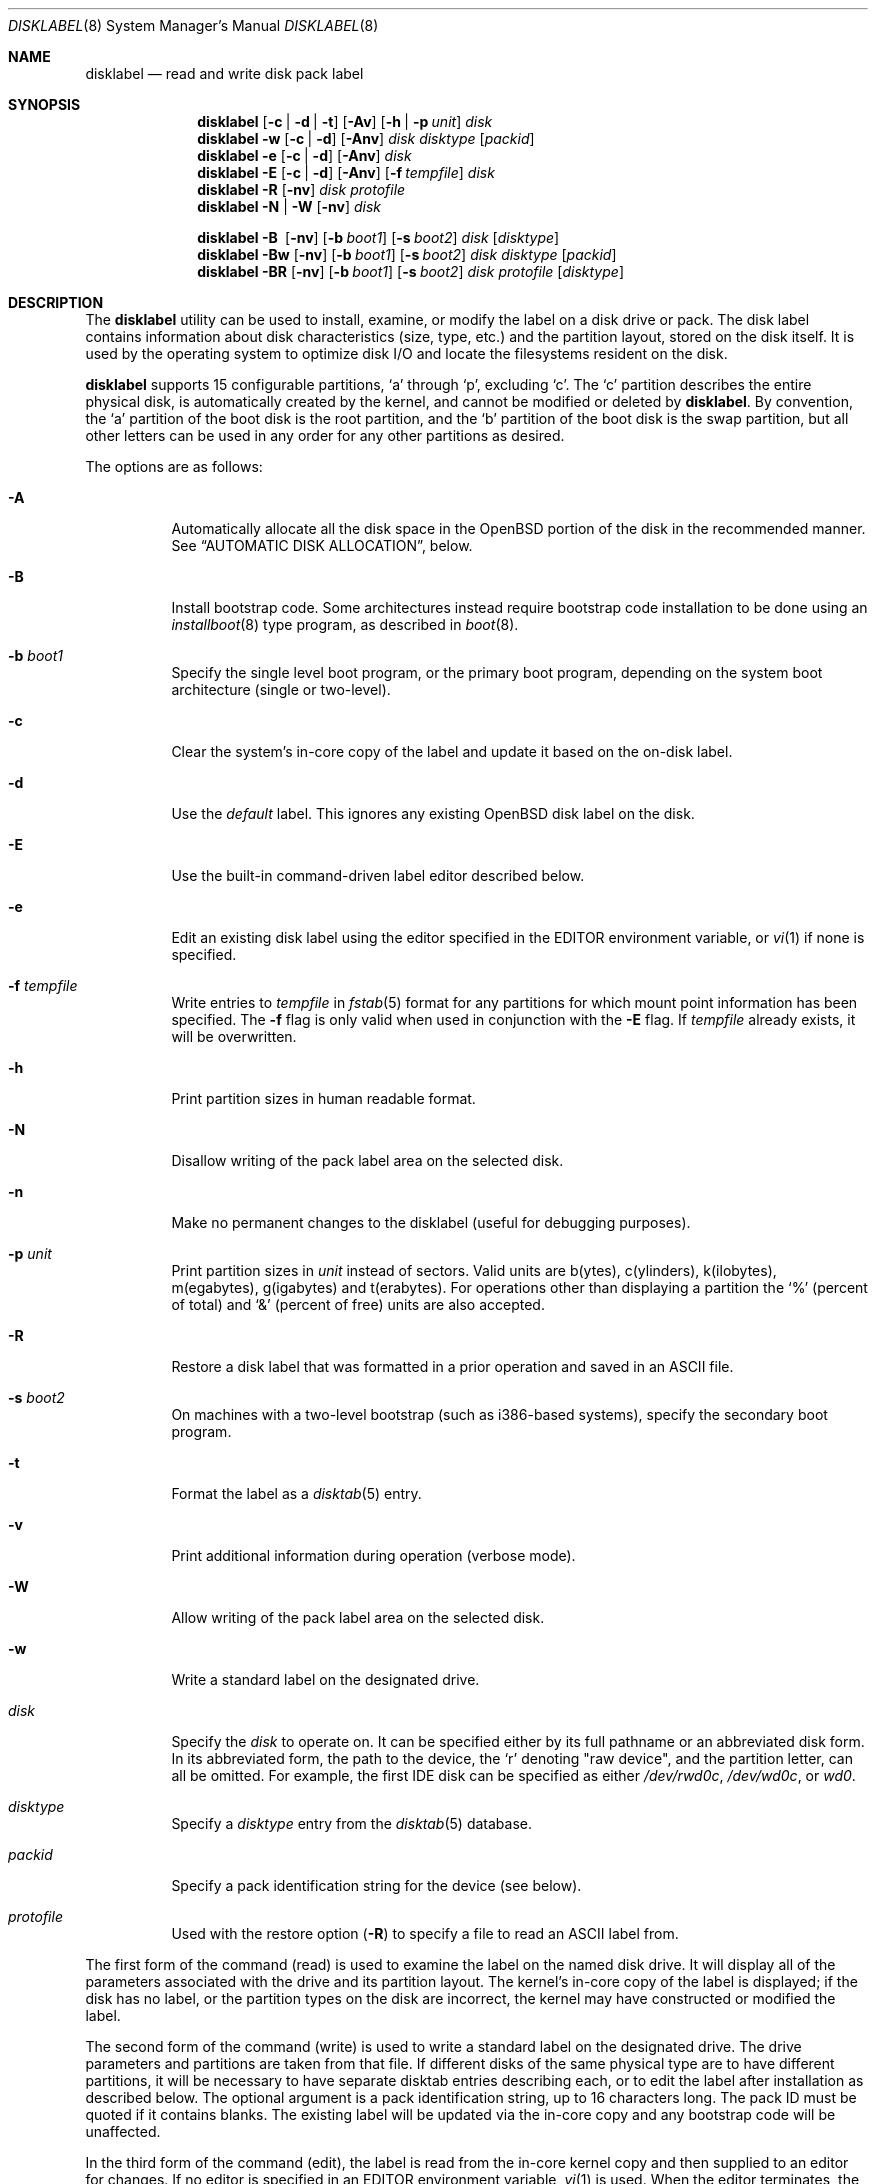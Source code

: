 .\"	$OpenBSD: disklabel.8,v 1.86 2009/07/27 12:39:50 jmc Exp $
.\"	$NetBSD: disklabel.8,v 1.9 1995/03/18 14:54:38 cgd Exp $
.\"
.\" Copyright (c) 1987, 1988, 1991, 1993
.\"	The Regents of the University of California.  All rights reserved.
.\"
.\" This code is derived from software contributed to Berkeley by
.\" Symmetric Computer Systems.
.\"
.\" Redistribution and use in source and binary forms, with or without
.\" modification, are permitted provided that the following conditions
.\" are met:
.\" 1. Redistributions of source code must retain the above copyright
.\"    notice, this list of conditions and the following disclaimer.
.\" 2. Redistributions in binary form must reproduce the above copyright
.\"    notice, this list of conditions and the following disclaimer in the
.\"    documentation and/or other materials provided with the distribution.
.\" 3. Neither the name of the University nor the names of its contributors
.\"    may be used to endorse or promote products derived from this software
.\"    without specific prior written permission.
.\"
.\" THIS SOFTWARE IS PROVIDED BY THE REGENTS AND CONTRIBUTORS ``AS IS'' AND
.\" ANY EXPRESS OR IMPLIED WARRANTIES, INCLUDING, BUT NOT LIMITED TO, THE
.\" IMPLIED WARRANTIES OF MERCHANTABILITY AND FITNESS FOR A PARTICULAR PURPOSE
.\" ARE DISCLAIMED.  IN NO EVENT SHALL THE REGENTS OR CONTRIBUTORS BE LIABLE
.\" FOR ANY DIRECT, INDIRECT, INCIDENTAL, SPECIAL, EXEMPLARY, OR CONSEQUENTIAL
.\" DAMAGES (INCLUDING, BUT NOT LIMITED TO, PROCUREMENT OF SUBSTITUTE GOODS
.\" OR SERVICES; LOSS OF USE, DATA, OR PROFITS; OR BUSINESS INTERRUPTION)
.\" HOWEVER CAUSED AND ON ANY THEORY OF LIABILITY, WHETHER IN CONTRACT, STRICT
.\" LIABILITY, OR TORT (INCLUDING NEGLIGENCE OR OTHERWISE) ARISING IN ANY WAY
.\" OUT OF THE USE OF THIS SOFTWARE, EVEN IF ADVISED OF THE POSSIBILITY OF
.\" SUCH DAMAGE.
.\"
.\"	@(#)disklabel.8	8.2 (Berkeley) 4/19/94
.\"
.Dd $Mdocdate: July 27 2009 $
.Dt DISKLABEL 8
.Os
.Sh NAME
.Nm disklabel
.Nd read and write disk pack label
.Sh SYNOPSIS
.Nm disklabel
.Op Fl c | d | t
.Op Fl Av
.Op Fl h | p Ar unit
.Ar disk
.Nm disklabel
.Fl w
.Op Fl c | d
.Op Fl Anv
.Ar disk Ar disktype
.Op Ar packid
.Nm disklabel
.Fl e
.Op Fl c | d
.Op Fl Anv
.Ar disk
.Nm disklabel
.Fl E
.Op Fl c | d
.Op Fl Anv
.Op Fl f Ar tempfile
.Ar disk
.Nm disklabel
.Fl R
.Op Fl nv
.Ar disk Ar protofile
.Nm disklabel
.Fl N | W
.Op Fl nv
.Ar disk
.Pp
.Nm disklabel
.Fl B\ \&
.Op Fl nv
.Op Fl b Ar boot1
.Op Fl s Ar boot2
.Ar disk
.Op Ar disktype
.Nm disklabel
.Fl Bw
.Op Fl nv
.Op Fl b Ar boot1
.Op Fl s Ar boot2
.Ar disk Ar disktype
.Op Ar packid
.Nm disklabel
.Fl BR
.Op Fl nv
.Op Fl b Ar boot1
.Op Fl s Ar boot2
.Ar disk Ar protofile
.Op Ar disktype
.Sh DESCRIPTION
The
.Nm
utility can be used to install, examine, or modify the label on a disk drive or
pack.
The disk label contains information about disk characteristics
.Pq size, type, etc.
and the partition layout, stored on the disk itself.
It is used by the operating system to optimize disk I/O and
locate the filesystems resident on the disk.
.Pp
.Nm
supports 15 configurable partitions,
.Sq a
through
.Sq p ,
excluding
.Sq c .
The
.Sq c
partition describes the entire physical disk, is automatically created
by the kernel, and cannot be modified or deleted by
.Nm .
By convention, the
.Sq a
partition of the boot disk is the root partition, and the
.Sq b
partition of the boot disk is the swap partition,
but all other letters can be used in any order for any other
partitions as desired.
.Pp
The options are as follows:
.Bl -tag -width Ds
.It Fl A
Automatically allocate all the disk space in the
.Ox
portion of the disk in the recommended manner.
See
.Sx AUTOMATIC DISK ALLOCATION ,
below.
.It Fl B
Install bootstrap code.
Some architectures instead require bootstrap code installation to be
done using an
.Xr installboot 8
type program, as described in
.Xr boot 8 .
.It Fl b Ar boot1
Specify the single level boot program, or the primary boot program,
depending on the system boot architecture
.Pq single or two-level .
.It Fl c
Clear the system's in-core copy of the label and update it based on
the on-disk label.
.It Fl d
Use the
.Em default
label.
This ignores any existing
.Ox
disk label on the disk.
.It Fl E
Use the built-in command-driven label editor described below.
.It Fl e
Edit an existing disk label using the editor specified in the
.Ev EDITOR
environment variable, or
.Xr vi 1
if none is specified.
.It Fl f Ar tempfile
Write entries to
.Ar tempfile
in
.Xr fstab 5
format for any partitions for which mount point information has been
specified.
The
.Fl f
flag is only valid when used in conjunction with the
.Fl E
flag.
If
.Ar tempfile
already exists, it will be overwritten.
.It Fl h
Print partition sizes in human readable format.
.It Fl N
Disallow writing of the pack label area on the selected disk.
.It Fl n
Make no permanent changes to the disklabel
.Pq useful for debugging purposes .
.It Fl p Ar unit
Print partition sizes in
.Ar unit
instead of sectors.
Valid units are b(ytes), c(ylinders), k(ilobytes), m(egabytes), g(igabytes)
and t(erabytes).
For operations other than displaying a partition the
.Ql %
(percent of total) and
.Ql &
(percent of free) units are also accepted.
.It Fl R
Restore a disk label that was formatted in a prior operation and
saved in an
.Tn ASCII
file.
.It Fl s Ar boot2
On machines with a two-level bootstrap
.Pq such as i386-based systems ,
specify the secondary boot program.
.It Fl t
Format the label as a
.Xr disktab 5
entry.
.It Fl v
Print additional information during operation
.Pq verbose mode .
.It Fl W
Allow writing of the pack label area on the selected disk.
.It Fl w
Write a standard label on the designated drive.
.It Ar disk
Specify the
.Ar disk
to operate on.
It can be specified either by its full pathname or an abbreviated disk form.
In its abbreviated form, the path to the device, the
.Sq r
denoting
.Qq raw device ,
and the partition letter, can all be omitted.
For example, the first IDE disk can be specified as either
.Pa /dev/rwd0c ,
.Pa /dev/wd0c ,
or
.Ar wd0 .
.It Ar disktype
Specify a
.Ar disktype
entry from the
.Xr disktab 5
database.
.It Ar packid
Specify a pack identification string for the device
.Pq see below .
.It Ar protofile
Used with the restore option
.Pq Fl R
to specify a file to read an ASCII label from.
.El
.Pp
The first form of the command
.Pq read
is used to examine the label on the named disk drive.
It will display all of the parameters associated with the drive
and its partition layout.
The kernel's in-core copy of the label is displayed; if
the disk has no label, or the partition types on the disk are
incorrect, the kernel may have constructed or modified the label.
.Pp
The second form of the command
.Pq write
is used to write a standard label on the designated drive.
The drive parameters and partitions are taken from that file.
If different disks of the same physical type are
to have different partitions, it will be necessary to have separate
disktab entries describing each, or to edit the label after
installation as described below.
The optional argument is a pack
identification string, up to 16 characters long.
The pack ID must be quoted if it contains blanks.
The existing label will be updated via the in-core
copy and any bootstrap code will be unaffected.
.Pp
In the third form of the command
.Pq edit ,
the label is read from the in-core kernel copy
and then supplied to an editor for changes.
If no editor is specified in an
.Ev EDITOR
environment variable,
.Xr vi 1
is used.
When the editor terminates, the formatted label is reread and
used to rewrite the disk label.
Existing bootstrap code is unchanged.
.Pp
The built-in label editor
.Pq fourth form
provides a simple interactive label editor.
Some commands or prompts take an optional unit.
Available units are
.Sq b
for bytes,
.Sq c
for cylinders,
.Sq k
for kilobytes,
.Sq m
for megabytes,
and
.Sq g
for gigabytes.
Quantities will be rounded to the nearest
cylinder when units are specified for sizes
.Pq or offsets .
Commands may be aborted by entering
.Ql ^D
.Pq Control-D .
Entering
.Ql ^D
at the main
.Ql >
prompt will exit the editor.
At prompts that request a size,
.Ql *
may be entered to indicate the rest of the available space.
The editor commands are as follows:
.Bl -tag -width "p [unit] "
.It Cm ?\& Op Ar command
Display help message with all available commands.
A
.Em command
may be specified to get more detailed help.
There is also
.Pq simple
context-sensitive help available at most prompts.
.It Cm A
Allocate all the disk space in the recommended manner.
See
.Sx AUTOMATIC DISK ALLOCATION ,
below.
.It Cm a Op Ar part
Add new partition.
This option adds a new BSD partition.
If no partition letter is specified
.Pq a\-p ,
the user will be prompted for one.
.It Cm b
Set
.Ox
disk boundaries.
This option tells
.Nm
which parts of the disk it is allowed to modify.
This option is probably only useful for ports with
.Xr fdisk 8
partition tables where the ending sector in the MBR is incorrect.
The user may enter
.Ql *
at the
.Dq Size
prompt to indicate the entire size of the disk
.Pq minus the starting sector .
This is useful for disks larger than 8 gigabytes where the
fdisk partition table is incapable of storing the real size.
.It Cm c Op Ar part
Change the size of an existing partition.
If no partition is specified, the user will be prompted for one.
The new size may be
in terms of the aforementioned units and may also be prefixed with
.Ql +
or
.Ql -
to change the size by a relative amount.
.It Cm D
Sets the disk label to the default values as reported by the kernel.
This simulates the case where there is no disk label.
.It Cm d Op Ar part
Delete an existing partition (or
.Ql *
to delete all partitions).
If no partition is specified, the user will be prompted for one.
.It Cm e
Edit drive parameters.
This option is used to set the following parameters:
disk type, a descriptive label string, sectors/track,
tracks/cylinder, sectors/cylinder, number of cylinders,
total sectors, rpm, and interleave.
.It Xo
.Cm g
.Op Ar d | u
.Xc
Set disk geometry based on what the
.Em disk
or
.Em user
thinks (the
.Em user
geometry is simply what the label said before
.Nm
made any changes).
.It Cm l Op Ar unit
Print the disk label header.
.It Cm M
Display this manual page.
.It Cm m Op Ar part
Modify parameters for an existing partition.
If no partition is specified, the user will be prompted for one.
This option allows
the user to change the filesystem type, starting offset, partition size,
and mount point for the specified partition.
If expert mode is enabled (see
.Cm X
below), then block fragment size, block size, and cylinders per group
can also be modified.
Note that not all parameters are configurable for non-BSD partitions.
.It Cm n Op Ar part
Name the mount point for an existing partition.
If no partition is specified, the user will be prompted for one.
This option is only valid if
.Nm
was invoked with the
.Fl f
flag.
.It Cm p Op Ar unit
Print the current partition list.
If a
.Em unit
is given, the size and offsets are displayed in terms of the
specified unit.
If the unit is
.Sq *
it is automatically determined by the size of the smallest
partition.
.It Cm q
Quit the editor.
If any changes have been made, the user will be
asked whether or not to save the changes to the on-disk label.
.It Cm r
Recalculate free space.
This command displays all the free areas on the disk and the total
number of free sectors.
.It Cm s Op Ar path
Save the label to a file in
.Tn ASCII
format (suitable for loading via the
.Fl R
option).
If no path is specified, the user will be prompted for one.
.It Cm U
Undo all changes made since entering the editor.
.It Cm u
Undo
.Pq or redo
last change.
Entering
.Em u
once will undo the last change.
Entering it again will restore the change.
.It Cm w
Write the label to disk.
This option will commit any changes to the on-disk label.
.It Cm X
Toggle
.Dq expert mode .
By default, some settings are reserved for experts only
(such as the block and fragment size on ffs partitions).
.It Cm x
Exit the editor without saving any changes to the label.
.It Cm z
Zero out the existing partition table and mountpoint information.
The drive parameters are not changed.
.El
.Pp
In the restore form of the command
.Pq fifth form ,
the prototype file used to create the label should be in the same format
as that produced when reading or editing a label.
Comments are delimited by
.Ar #
and newline.
Any existing bootstrap code will be unaffected.
.Pp
The sixth form of the command
.Pq protect
is used to control write access to the label area of a disk
so that the label cannot be inadvertently overwritten.
The
.Fl N
and
.Fl W
options are only available on architectures that support this feature,
such as vax, hp300 and some sparc models.
.Pp
The final three forms of
.Nm
are used to install bootstrap code on machines where the bootstrap is
part of the label.
The bootstrap code is comprised of one or two boot programs,
depending on the machine.
.Pp
When installing bootstrap code with the
.Fl B
flag, if the names are not explicitly given, standard boot programs
will be used.
The boot programs are located in
.Pa /usr/mdec .
The names of the programs are taken from the
.Dq b0
and
.Dq b1
parameters of the
.Xr disktab 5
entry for the disk if
.Ar disktype
was given and its disktab entry exists and includes those parameters.
Otherwise, boot program names are derived from the name of the
disk.
These names are of the form
.Pa basename Ns boot
for the primary
.Pq or only
bootstrap, and
.Pf boot Pa basename
for the secondary bootstrap; for example,
.Pa /usr/mdec/sdboot
and
.Pa /usr/mdec/bootsd
if the disk device is
.Em sd0 .
.Pp
The first of the three boot-installation forms is used to install
bootstrap code without changing the existing label.
It is essentially a read command with respect to the disk label itself
and all options are related to the specification of the boot program
as described previously.
The final two forms are analogous to the basic write and restore versions
except that they will install bootstrap code in addition to a new label.
.Pp
Note that when a disk has no real BSD disklabel, the kernel creates a
default label so that the disk can be used.
This default label will include other partitions found on the disk if
they are supported on your architecture.
For example, on systems that support
.Xr fdisk 8
partitions the default label will also include DOS and Linux partitions.
However, these entries are not dynamic, they are fixed at the time
.Nm
is run.
That means that subsequent changes that affect non-OpenBSD
partitions will not be present in the default label,
though they may be updated by hand.
To see the default label, run
.Nm
with the
.Fl d
flag.
.Nm
can then be run with the
.Fl e
flag and any entries pasted as desired from the default label into the real one.
.Sh AUTOMATIC DISK ALLOCATION
The
.Fl A
option and the editor command
.Cm A
automatically create a disklabel with a set of partitions
suitable for a majority of
.Ox
installations.
Any existing
.Ox
disklabel on the disk is ignored, but native partitions
that would normally be spoofed are preserved in the disklabel,
and are not modified during the allocation process.
.Pp
Disk size determines the set of partitions which are created.
Each partition is allocated space between a specified minimum
and maximum.
Each partition is allocated its minimum and remaining space
is split between the partitions up to their maximum allowed space,
which is a fixed percentage.
Space left after all partitions have reached their maximum size
is left unallocated.
The sizes below are approximations,
and may vary from architecture to architecture.
.Pp
.Sy Disks \*(Gt 6.5 Gigabytes
.Bd -literal -offset indent -compact
/		 5% of disk.  80M \(en 1G
swap		 5% of disk.  80M \(en 2x max physical memory
/tmp		 8% of disk. 120M \(en 4G
/var		13% of disk.  80M \(en 2x size of crash dump
/usr		 2% of disk. 600M \(en 2G
/usr/X11R6	 3% of disk. 512M \(en 1G
/usr/local	 5% of disk.   2G \(en 6G
/usr/src	 3% of disk.   1G \(en 2G
/usr/obj	 3% of disk.   1G \(en 2G
/home		53% of disk.   1G \(en 300G
.Ed
.Pp
.Sy Disks \*(Gt 2 Gigabytes
.Bd -literal -offset indent -compact
/		 5% of disk. 800M \(en 2G
swap		10% of disk.  80M \(en 2x max physical memory
/usr		78% of disk. 900M \(en 3G
/home		 7% of disk. 256M \(en 2G
.Ed
.Pp
.Sy Disks \*(Gt 700 Megabytes
.Bd -literal -offset indent -compact
/		95% of disk. 700M \(en 4G
swap		 5% of disk.   1M \(en 2x max physical memory
.Ed
.Sh FILES
.Bl -tag -width Pa -compact
.It Pa /etc/disklabels
Directory for backup labels.
.It Pa /etc/disktab
Disk description file.
.It Pa /usr/mdec/ Ns Em xx Ns boot
Primary bootstrap.
.It Pa /usr/mdec/boot Ns Em xx
Secondary bootstrap.
.El
.Sh EXAMPLES
Display the in-core label for sd0 as obtained via
.Pa /dev/rsd0c :
.Pp
.Dl # disklabel sd0
.Pp
Create a label for sd0 based on information for
.Dq sd2212
found in
.Pa /etc/disktab .
Any existing bootstrap code will be clobbered.
.Pp
.Dl # disklabel -w /dev/rsd0c sd2212 foo
.Pp
Read the on-disk label for sd0, edit it and reinstall in-core as
well as on-disk.
Existing bootstrap code is unaffected.
.Pp
.Dl # disklabel -e sd0
.Pp
Restore the on-disk and in-core label for sd0 from information in
.Pa mylabel .
Existing bootstrap code is unaffected.
.Pp
.Dl # disklabel -R sd0 mylabel
.Pp
Install a new bootstrap on sd0.
The boot code comes from
.Pa /usr/mdec/sdboot
and possibly
.Pa /usr/mdec/bootsd .
On-disk and in-core labels are unchanged, but on some systems other
information may be destroyed.
Use with care.
.Pp
.Dl # disklabel -B sd0
.Pp
Install a new label and bootstrap.
The label is derived from disktab information for
.Dq sd2212
and installed both in-core and
on-disk.
The bootstrap code comes from the file
.Pa /usr/mdec/newboot .
.Pp
.Dl # disklabel -w -B /dev/rsd0c -b newboot sd2212
.Sh DIAGNOSTICS
The kernel device drivers will not allow the size of a disk partition
to be decreased or the offset of a partition to be changed while
it is open.
Some device drivers create a label containing only a
single large partition if a disk is unlabeled; thus, the label must
be written to the
.Sq a
partition of the disk while it is open.
This sometimes requires the desired label to be set in two steps,
the first one creating at least one other partition, and the second
setting the label on the new partition while shrinking the
.Sq a
partition.
.Pp
On some machines the bootstrap code may not fit entirely in the
area allocated for it by some filesystems.
As a result, it may
not be possible to have filesystems on some partitions of a
.Dq bootable
disk.
When installing bootstrap code,
.Nm
checks for these cases.
If the installed boot code would overlap a partition of type
.Dv FS_UNUSED
it is marked as type
.Dv FS_BOOT .
The
.Xr newfs 8
utility will disallow creation of filesystems on
.Dv FS_BOOT
partitions.
Conversely, if a partition has a type other than
.Dv FS_UNUSED
or
.Dv FS_BOOT ,
.Nm
will not install bootstrap code that overlaps it.
.Sh SEE ALSO
.Xr disklabel 5 ,
.Xr disktab 5 ,
.Xr scan_ffs 8
.Sh CAVEATS
The maximum disk and partition size is 64PB.
.Pp
On some machines, such as Sparc and Sparc64, partition tables
may not exhibit the full functionality described above.

